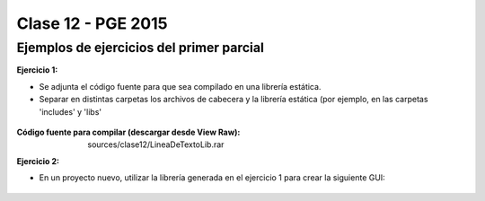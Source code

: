 .. -*- coding: utf-8 -*-

.. _rcs_subversion:

Clase 12 - PGE 2015
===================

Ejemplos de ejercicios del primer parcial
^^^^^^^^^^^^^^^^^^^^^^^^^^^^^^^^^^^^^^^^^

**Ejercicio 1:**

- Se adjunta el código fuente para que sea compilado en una librería estática.
- Separar en distintas carpetas los archivos de cabecera y la librería estática (por ejemplo, en las carpetas 'includes' y 'libs'

.. figure:: images/clase06/primer_parcial_1_proteus.png
   :target: sources/clase12/LineaDeTextoLib.rar

:Código fuente para compilar (descargar desde View Raw): sources/clase12/LineaDeTextoLib.rar

**Ejercicio 2:**

- En un proyecto nuevo, utilizar la librería generada en el ejercicio 1 para crear la siguiente GUI:

.. figure:: images/clase12/ejercicio1.png



